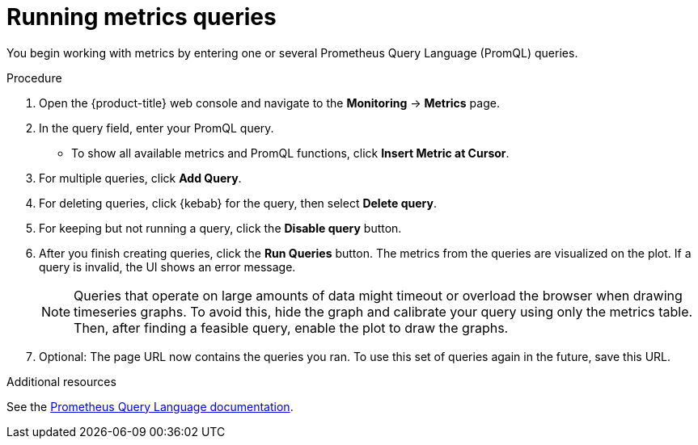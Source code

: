 // Module included in the following assemblies:
//
// * monitoring/examining-cluster-metrics.adoc

[id="running-metrics-queries_{context}"]
= Running metrics queries

[role="_abstract"]
You begin working with metrics by entering one or several Prometheus Query Language (PromQL) queries.

.Procedure

. Open the {product-title} web console and navigate to the *Monitoring* -> *Metrics* page.

. In the query field, enter your PromQL query.
* To show all available metrics and PromQL functions, click *Insert Metric at Cursor*.
. For multiple queries, click *Add Query*.
. For deleting queries, click {kebab} for the query, then select *Delete query*.
. For keeping but not running a query, click the *Disable query* button.
. After you finish creating queries, click the *Run Queries* button. The metrics from the queries are visualized on the plot. If a query is invalid, the UI shows an error message.
+
[NOTE]
====
Queries that operate on large amounts of data might timeout or overload the browser when drawing timeseries graphs. To avoid this, hide the graph and calibrate your query using only the metrics table. Then, after finding a feasible query, enable the plot to draw the graphs.
====
+
. Optional: The page URL now contains the queries you ran. To use this set of queries again in the future, save this URL.

[role="_additional-resources"]
.Additional resources

See the link:https://prometheus.io/docs/prometheus/latest/querying/basics/[Prometheus Query Language documentation].
